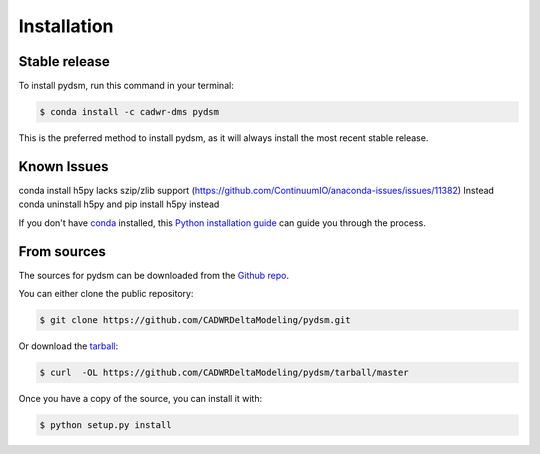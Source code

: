 .. highlight:: shell

============
Installation
============


Stable release
--------------

To install pydsm, run this command in your terminal:

.. code-block:: console

    $ conda install -c cadwr-dms pydsm

This is the preferred method to install pydsm, as it will always install the most recent stable release.

Known Issues
------------
conda install h5py lacks szip/zlib support (https://github.com/ContinuumIO/anaconda-issues/issues/11382)
Instead conda uninstall h5py and pip install h5py instead


If you don't have `conda`_ installed, this `Python installation guide`_ can guide
you through the process.

.. _conda: https://docs.conda.io/projects/conda/en/latest/user-guide/install/
.. _Python installation guide: http://docs.python-guide.org/en/latest/starting/installation/

From sources
------------

The sources for pydsm can be downloaded from the `Github repo`_.

You can either clone the public repository:

.. code-block:: console

    $ git clone https://github.com/CADWRDeltaModeling/pydsm.git

Or download the `tarball`_:

.. code-block:: console

    $ curl  -OL https://github.com/CADWRDeltaModeling/pydsm/tarball/master

Once you have a copy of the source, you can install it with:

.. code-block:: console

    $ python setup.py install


.. _Github repo: https://github.com/CADWRDeltaModeling/pydsm
.. _tarball: https://github.com/CADWRDeltaModeling/pydsm/tarball/master
